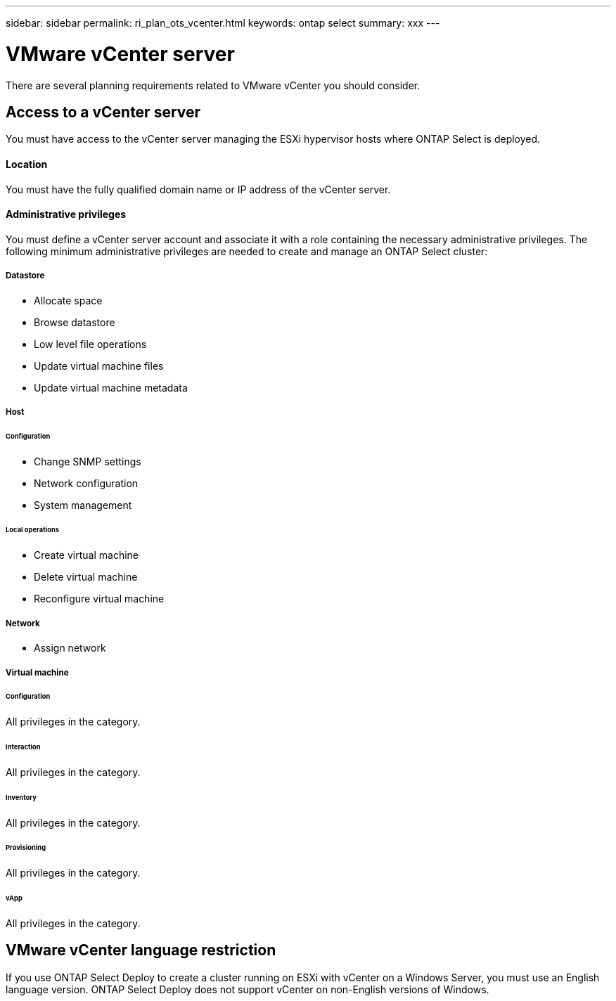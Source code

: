 ---
sidebar: sidebar
permalink: ri_plan_ots_vcenter.html
keywords: ontap select
summary: xxx
---

= VMware vCenter server
:hardbreaks:
:nofooter:
:icons: font
:linkattrs:
:imagesdir: ./media/

[.lead]
There are several planning requirements related to VMware vCenter you should consider.

== Access to a vCenter server

You must have access to the vCenter server managing the ESXi hypervisor hosts where ONTAP Select is deployed.

==== Location

You must have the fully qualified domain name or IP address of the vCenter server.

==== Administrative privileges

You must define a vCenter server account and associate it with a role containing the necessary administrative privileges. The following minimum administrative privileges are needed to create and manage an ONTAP Select cluster:

===== *Datastore*

* Allocate space
* Browse datastore
* Low level file operations
* Update virtual machine files
* Update virtual machine metadata

===== *Host*

====== *Configuration*

* Change SNMP settings
* Network configuration
* System management

====== *Local operations*

* Create virtual machine
* Delete virtual machine
* Reconfigure virtual machine

===== *Network*

* Assign network

===== *Virtual machine*

====== *Configuration*

All privileges in the category.

====== *Interaction*

All privileges in the category.

====== *Inventory*

All privileges in the category.

====== *Provisioning*

All privileges in the category.

====== *vApp*

All privileges in the category.

== VMware vCenter language restriction

If you use ONTAP Select Deploy to create a cluster running on ESXi with vCenter on a Windows Server, you must use an English language version. ONTAP Select Deploy does not support vCenter on non-English versions of Windows.
